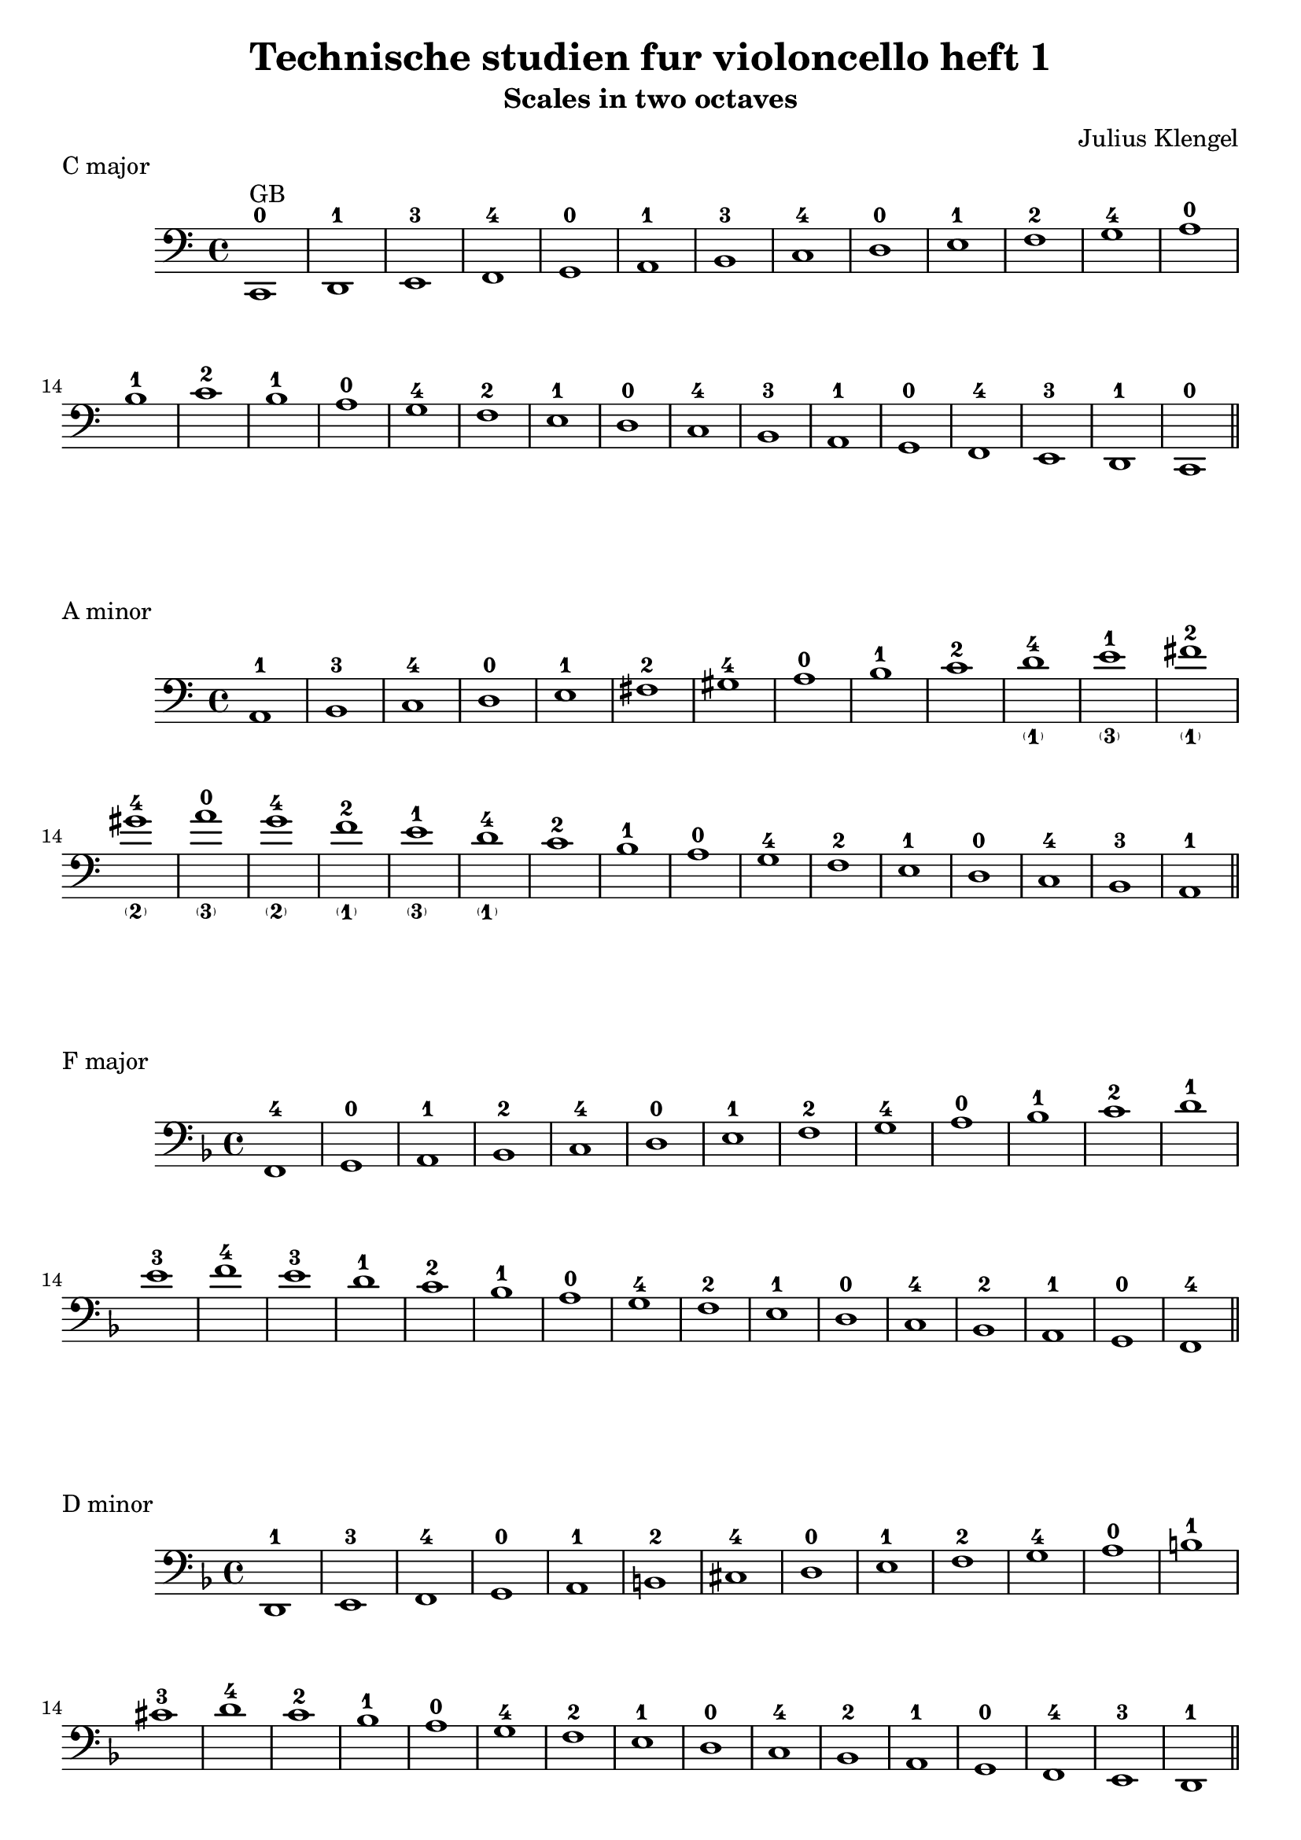\version "2.18.2"

\header {
  title = "Technische studien fur violoncello heft 1"
  composer = "Julius Klengel"
}

global = {
  % Make fingering readable
  \override Fingering.font-size=#-3
}
\bookpart {
  \header {
    title = "Technische studien fur violoncello heft 1"
    composet = "Julius Klengel"
    subtitle = "Scales in two octaves"
  }
  \score{
    \new Staff \relative c, {
      \global
      \clef bass
      \key c \major
      c1^0^GB d^1 e^3 f^4
      g^0 a^1 b^3 c^4 
      d^0 e^1 f^2 g^4
      a^0 b^1 c^2 b^1 a^0
      g^4 f^2 e^1 d^0
      c^4 b^3 a^1 g^0
      f^4 e^3 d^1 c^0 \bar "||"
    }
    \header{
      piece = "C major"
    }
  }
  \score{
    \new Staff \relative c, {
      \global
      \clef bass
      \key a \minor
      a'^1 b^3 c^4
      d^0 e^1 fis^2 gis^4
      a^0 b^1 c^2 d_\parenthesize_1^4
      e^1_\parenthesize_3 fis^2_\parenthesize_1 gis^4_\parenthesize_2
      a^0_\parenthesize_3 g^4_\parenthesize_2 f^2_\parenthesize_1 e^1_\parenthesize_3
      d^4_\parenthesize_1 c^2 b^1 a^0
      g^4 f^2 e^1 d^0
      c^4 b^3 a^1 \bar "||"
    }
    \header{
      piece = "A minor"
    }
  }
  \score{
    \new Staff \relative c, {
      \global
      \clef bass
      \key f \major
      f^4
      g^0 a^1 bes^2 c^4
      d^0 e^1 f^2 g^4
      a^0 bes^1 c^2
      d^1 e^3 f^4
      e^3 d^1
      c^2 bes^1 a^0
      g^4 f^2 e^1 d^0
      c^4 bes^2 a^1 g^0
      f^4 \bar "||"

    }
    \header{
      piece = "F major"
    }
  }
  \score{
    \new Staff \relative c, {
      \global
      \clef bass
      \key d \minor
      d^1 e^3 f^4
      g^0 a-1 b-2 cis-4
      d-0 e-1 f-2 g-4
      a-0 b-1 cis-3 d-4
      c-2 bes-1 a-0
      g-4 f-2 e-1 d-0
      c-4 bes-2 a-1 g-0
      f-4 e-3 d-1 \bar "||"

    }
    \header{
      piece = "D minor"
    }
  }

  \pageBreak
  
  \score{
    \new Staff \relative c, {
      \global
      \clef bass
      \key bes \major
      bes'-2 c-4
      d-0 es-1 f-2 g-4
      a-0 bes-1 c-2
      d-1 es-2 f-4
      g-1 a-2 bes-3
      a-2 g-1
      f-4 es-2 d-1
      c-2 bes-1 a-0
      g-4 f-2 es-1 d-0
      c-4 bes-2 \bar "||"

    }
    \header{
      piece = "B flat major"
    }
  }
  \score{
    \new Staff \relative c, {
      \global
      \clef bass
      \key g \minor
      g'-0 a-1 bes-2 c-4
      d-0 e-1 fis-3 g-4
      a-0 bes-1 c-2 d-4
      e-1 fis-3 g-4
      f-2 es-1
      d-4 c-2 bes-1 a-0
      g-4 f-2 es-1 d-0
      c-4 bes-2 a-1 g-0 \bar "||"

    }
    \header{
      piece = "G minor"
    }
  }
  \score{
    \new Staff \relative c, {
      \global
      \clef bass
      \key es \major
      es-2 f-4
      g-0 as-1 bes-2 c-4
      d-0 es-1 f-2
      g-1_II as-2 bes-4
      c-1_I d-3 es-4
      d-3 c-1
      bes-4_II as-2 g-1
      f-2 es-1 d-0
      c-4 bes-2 as-1 g-0
      f-4 es-2 \bar "||"

    }
    \header{
      piece = "E flat major"
    }
  }

  \pageBreak

  \score{
    \new Staff \relative c, {
      \global
      \clef bass
      \key c \minor
      c-0 d-1 es-2 f-4
      g-0 a-1 b-3 c-4
      d-0 es-1 f-2 g-4
      a-1_II b-3 c-4
      bes-2 as-1
      g-4 f-2 es-1 d-0
      c-4 bes-2 as-1 g-0
      f-4 es-2 d-1 c-0 \bar "||"

    }
    \header{
      piece = "C minor"
    }
  }
  \score{
    \new Staff \relative c, {
      \global
      \clef bass
      \key as \major
      as'-1 bes-2 c-4
      des-1_III es-2 f-4
      g-1_II as-2 bes-4
      c-1_I des-2 es-4
      f-1 g-3 as-4
      g-3 f-1
      es-4 des-2 c-1
      bes-4_II as-2 g-1
      f-4_III es-2 des-1
      c-4 bes-2 as-1 \bar "||"

    }
    \header{
      piece = "A flat major"
    }
  }
  \score{
    \new Staff \relative c, {
      \global
      \clef bass
      \key f \minor
      f-1 g-3 as-4
      bes-1_III c-2 d-4
      e-1_II f-2 g-4
      as-1 bes-2 c-4
      d-1_I e-3 f-4
      es-2 des-1
      c-4_II bes-2 as-1
      g-4 f-2 es-1
      des-4_III c-3 bes-1
      as-4_IV g-3 f-1
    }
    \header{
      piece = "F minor"
    }
  }

  \pageBreak
  
  \score{
    \new Staff \relative c, {
      \global
      \clef bass
      \key des \major
      des-1 es-2 f-4
      ges-1 as-2 bes-4
      c-1_III des-2 es-4
      f-1_II ges-2 as-4
      bes-1_I c-3 des-4
      c-3 bes-1
      as-4_II ges-2 f-1
      es-4_III des-2 c-1
      bes-4_IV as-2 ges-1
      f-4 es-2 des-1
      
    }
    \header{
      piece = "Des major"
    }
  }
  \score{
    \new Staff \relative c, {
      \global
      \clef bass
      \key bes \minor
      bes'-1

    }
    \header{
      piece = "Bes minor"
    }
  }

}

